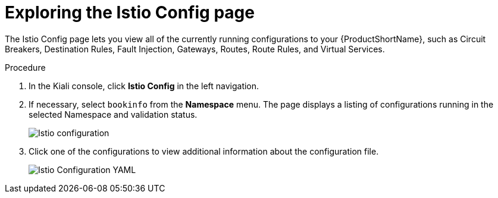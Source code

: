 ////
This TASK module included in the following assemblies:
- ossm-tutorial-kiali.adoc
////

[id="ossm-kiali-tutorial-istio-config_{context}"]
= Exploring the Istio Config page

The Istio Config page lets you view all of the currently running configurations to your {ProductShortName}, such as Circuit Breakers, Destination Rules, Fault Injection, Gateways, Routes, Route Rules, and Virtual Services.

.Procedure
. In the Kiali console, click *Istio Config* in the left navigation.
. If necessary, select `bookinfo` from the *Namespace* menu. The page displays a listing of configurations running in the selected Namespace and validation status.
+
image:ossm-kiali-istio-config.png[Istio configuration]
+
. Click one of the configurations to view additional information about the configuration file.
+
image:ossm-kiali-istio-config2.png[Istio Configuration YAML]
